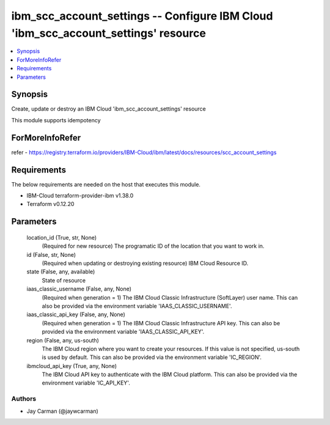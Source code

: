 
ibm_scc_account_settings -- Configure IBM Cloud 'ibm_scc_account_settings' resource
===================================================================================

.. contents::
   :local:
   :depth: 1


Synopsis
--------

Create, update or destroy an IBM Cloud 'ibm_scc_account_settings' resource

This module supports idempotency


ForMoreInfoRefer
----------------
refer - https://registry.terraform.io/providers/IBM-Cloud/ibm/latest/docs/resources/scc_account_settings

Requirements
------------
The below requirements are needed on the host that executes this module.

- IBM-Cloud terraform-provider-ibm v1.38.0
- Terraform v0.12.20



Parameters
----------

  location_id (True, str, None)
    (Required for new resource) The programatic ID of the location that you want to work in.


  id (False, str, None)
    (Required when updating or destroying existing resource) IBM Cloud Resource ID.


  state (False, any, available)
    State of resource


  iaas_classic_username (False, any, None)
    (Required when generation = 1) The IBM Cloud Classic Infrastructure (SoftLayer) user name. This can also be provided via the environment variable 'IAAS_CLASSIC_USERNAME'.


  iaas_classic_api_key (False, any, None)
    (Required when generation = 1) The IBM Cloud Classic Infrastructure API key. This can also be provided via the environment variable 'IAAS_CLASSIC_API_KEY'.


  region (False, any, us-south)
    The IBM Cloud region where you want to create your resources. If this value is not specified, us-south is used by default. This can also be provided via the environment variable 'IC_REGION'.


  ibmcloud_api_key (True, any, None)
    The IBM Cloud API key to authenticate with the IBM Cloud platform. This can also be provided via the environment variable 'IC_API_KEY'.













Authors
~~~~~~~

- Jay Carman (@jaywcarman)
